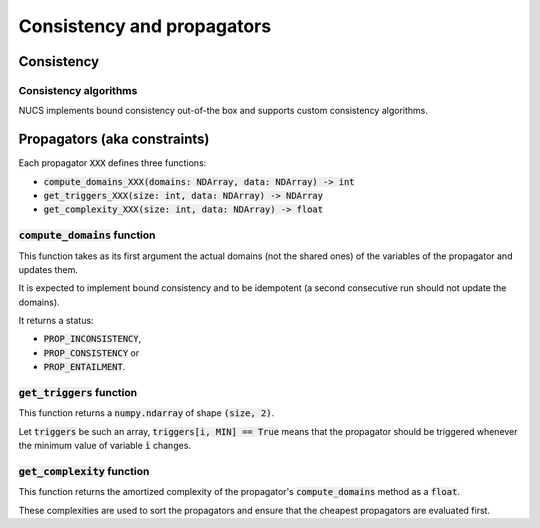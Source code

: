 ###########################
Consistency and propagators
###########################



***********
Consistency
***********

Consistency algorithms
######################
NUCS implements bound consistency out-of-the box and supports custom consistency algorithms.

*****************************
Propagators (aka constraints)
*****************************
Each propagator :code:`XXX` defines three functions:

- :code:`compute_domains_XXX(domains: NDArray, data: NDArray) -> int`
- :code:`get_triggers_XXX(size: int, data: NDArray) -> NDArray`
- :code:`get_complexity_XXX(size: int, data: NDArray) -> float`

:code:`compute_domains` function
################################

This function takes as its first argument the actual domains (not the shared ones) of the variables of the propagator
and updates them.

It is expected to implement bound consistency and to be idempotent
(a second consecutive run should not update the domains).

It returns a status:

- :code:`PROP_INCONSISTENCY`,
- :code:`PROP_CONSISTENCY` or
- :code:`PROP_ENTAILMENT`.

:code:`get_triggers` function
#############################

This function returns a :code:`numpy.ndarray` of shape :code:`(size, 2)`.

Let :code:`triggers` be such an array,
:code:`triggers[i, MIN] == True` means that the propagator should be triggered whenever the minimum value of variable :code:`ì` changes.

:code:`get_complexity` function
###############################

This function returns the amortized complexity of the propagator's :code:`compute_domains` method as a :code:`float`.

These complexities are used to sort the propagators and ensure that the cheapest propagators are evaluated first.


